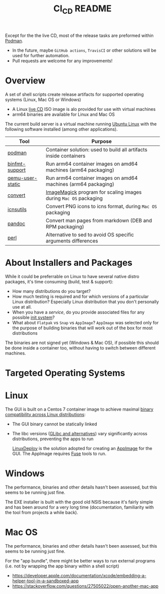 #+TITLE: CI_CD README

 Except for the the live CD, most of the release tasks are preformed within [[https://podman.io/][Podman]].
 - In the future, maybe =GitHub actions=, =TravisCI= or other solutions will be used for further automation.
 - Pull requests are welcome for any improvements!

* Overview

A set of shell scripts create release artifacts for supported operating systems (Linux, Mac OS or Windows)
- A Linux [[./live_cd][live CD]] ISO image is alo provided for use with virtual machines
- arm64 binaries are available for Linux and Mac OS

The current build server is a virtual machine running [[https://ubuntu.com/][Ubuntu Linux]] with the following software installed (among other applications).

|------------------+-------------------------------------------------------------------|
| Tool             | Purpose                                                           |
|------------------+-------------------------------------------------------------------|
| [[https://podman.io/][podman]]           | Container solution: used to build all artifacts inside containers |
| [[https://www.nongnu.org/binfmt-support/][binfmt-support]]   | Run arm64 container images on amd64 machines (arm64 packaging)    |
| [[https://wiki.debian.org/QemuUserEmulation][qemu-user-static]] | Run arm64 container images on amd64 machines (arm64 packaging)    |
| [[https://imagemagick.org/script/convert.php][convert]]          | [[https://imagemagick.org/][ImageMagick]] program for scaling images during =Mac OS= packaging  |
| [[https://dentrassi.de/2014/02/25/creating-mac-os-x-icons-icns-on-linux/][icnsutils]]        | Convert PNG icons to icns format, during =Mac OS= packaging       |
| [[https://pandoc.org/][pandoc]]           | Convert man pages from markdown (DEB and RPM packaging)           |
| [[https://www.perl.org/][perl]]             | Alternative to sed to avoid OS specific arguments differences     |
|------------------+-------------------------------------------------------------------|

* About Installers and Packages

While it could be preferrable on Linux to have several native distro packages, it's time consuming (build, test & support):
  - How many distributions do you target?
  - How much testing is required and for which versions of a particular Linux distribution? Especially Linux distribution that you don't personally use at all.
  - When you have a /service/, do you provide associated files for any possible [[https://en.wikipedia.org/wiki/Init][init system]]?
  - What about =Flatpak= vs =Snap= vs =AppImage=? =AppImage= was selected only for the purpose of building binaries that will work out of the box for most distributions

The binaries are not signed yet (Windows & Mac OS), if possible this should be done inside a container too, without having to switch between different machines.

* Targeted Operating Systems

* Linux 

The GUI is built on a Centos 7 container image to achieve maximal [[https://stackoverflow.com/questions/1771366/binary-compatibility-between-linux-distributions][binary compatibility across Linux distributions]]:
- The GUI binary cannot be statically linked
- The libc versions ([[https://www.etalabs.net/compare_libcs.html][GLibc and alternatives]]) vary significantly across distributions, preventing the apps to run

  [[https://github.com/linuxdeploy/linuxdeploy][LinuxDeploy]] is the solution adopted for creating an [[https://docs.appimage.org/][AppImage]] for the GUI. The AppImage requires [[https://wiki.archlinux.org/title/FUSE][Fuse]] tools to run.
  
* Windows

The performance, binaries and other details hasn't been assessed, but this seems to be running just fine.

The EXE installer is built with the good old NSIS because it's fairly simple and has been around for a very long time (documentation, familiarity with the tool from projects a while back).

* Mac OS

The performance, binaries and other details hasn't been assessed, but this seems to be running just fine.

For the "app bundle", there might be better ways to run external programs (i.e. not by wrapping the app binary within a shell script)
- https://developer.apple.com/documentation/xcode/embedding-a-helper-tool-in-a-sandboxed-app
- https://stackoverflow.com/questions/27505022/open-another-mac-app

  
